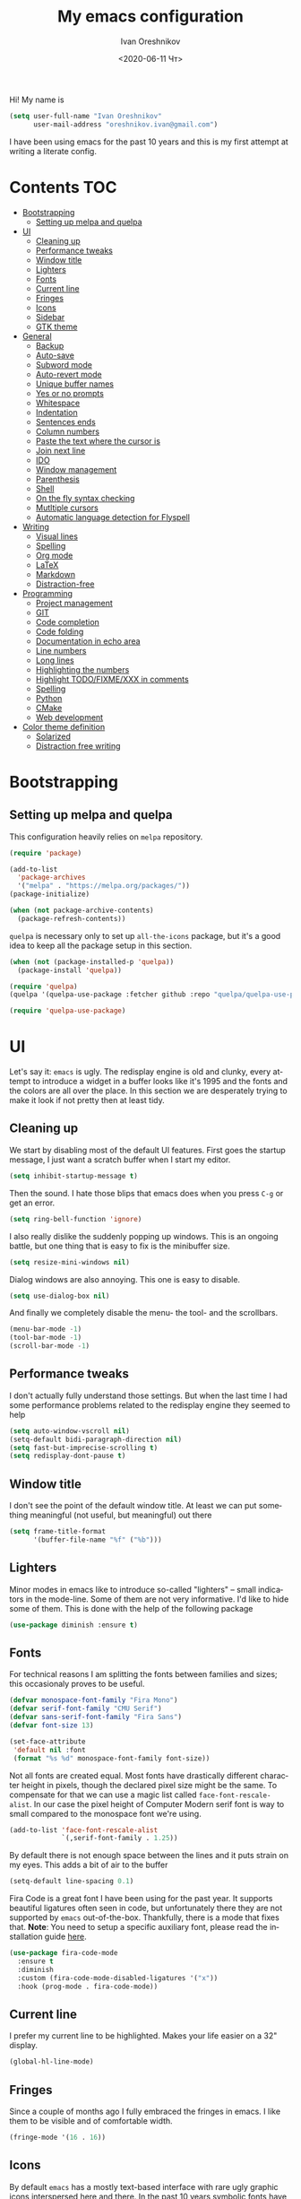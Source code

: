 #+title: My emacs configuration
#+date: <2020-06-11 Чт>
#+author: Ivan Oreshnikov
#+email: oreshnikov.ivan@gmail.com
#+language: en
#+select_tags: export
#+exclude_tags: noexport
#+creator: Emacs 27.0.91 (Org mode 9.3)
#+options: ':nil *:t -:t ::t <:t H:3 \n:nil ^:t arch:headline
#+options: author:t broken-links:nil c:nil creator:nil
#+options: d:(not "LOGBOOK") date:t e:t email:nil f:t inline:t num:nil
#+options: p:nil pri:nil prop:nil stat:t tags:t tasks:t tex:t
#+options: timestamp:t title:t toc:t todo:t |:t

Hi! My name is
#+begin_src emacs-lisp
(setq user-full-name "Ivan Oreshnikov"
      user-mail-address "oreshnikov.ivan@gmail.com")
#+end_src
I have been using emacs for the past 10 years and this is my first attempt at writing a literate config.

* Contents                                                              :TOC:
- [[#bootstrapping][Bootstrapping]]
  - [[#setting-up-melpa-and-quelpa][Setting up melpa and quelpa]]
- [[#ui][UI]]
  - [[#cleaning-up][Cleaning up]]
  - [[#performance-tweaks][Performance tweaks]]
  - [[#window-title][Window title]]
  - [[#lighters][Lighters]]
  - [[#fonts][Fonts]]
  - [[#current-line][Current line]]
  - [[#fringes][Fringes]]
  - [[#icons][Icons]]
  - [[#sidebar][Sidebar]]
  - [[#gtk-theme][GTK theme]]
- [[#general][General]]
  - [[#backup][Backup]]
  - [[#auto-save][Auto-save]]
  - [[#subword-mode][Subword mode]]
  - [[#auto-revert-mode][Auto-revert mode]]
  - [[#unique-buffer-names][Unique buffer names]]
  - [[#yes-or-no-prompts][Yes or no prompts]]
  - [[#whitespace][Whitespace]]
  - [[#indentation][Indentation]]
  - [[#sentences-ends][Sentences ends]]
  - [[#column-numbers][Column numbers]]
  - [[#paste-the-text-where-the-cursor-is][Paste the text where the cursor is]]
  - [[#join-next-line][Join next line]]
  - [[#ido][IDO]]
  - [[#window-management][Window management]]
  - [[#parenthesis][Parenthesis]]
  - [[#shell][Shell]]
  - [[#on-the-fly-syntax-checking][On the fly syntax checking]]
  - [[#mutltiple-cursors][Mutltiple cursors]]
  - [[#automatic-language-detection-for-flyspell][Automatic language detection for Flyspell]]
- [[#writing][Writing]]
  - [[#visual-lines][Visual lines]]
  - [[#spelling][Spelling]]
  - [[#org-mode][Org mode]]
  - [[#latex][LaTeX]]
  - [[#markdown][Markdown]]
  - [[#distraction-free][Distraction-free]]
- [[#programming][Programming]]
  - [[#project-management][Project management]]
  - [[#git][GIT]]
  - [[#code-completion][Code completion]]
  - [[#code-folding][Code folding]]
  - [[#documentation-in-echo-area][Documentation in echo area]]
  - [[#line-numbers][Line numbers]]
  - [[#long-lines][Long lines]]
  - [[#highlighting-the-numbers][Highlighting the numbers]]
  - [[#highlight-todofixmexxx-in-comments][Highlight TODO/FIXME/XXX in comments]]
  - [[#spelling-1][Spelling]]
  - [[#python][Python]]
  - [[#cmake][CMake]]
  - [[#web-development][Web development]]
- [[#color-theme-definition][Color theme definition]]
  - [[#solarized][Solarized]]
  - [[#distraction-free-writing][Distraction free writing]]

* Bootstrapping

** Setting up melpa and quelpa

   This configuration heavily relies on ~melpa~ repository.
   #+begin_src emacs-lisp
   (require 'package)

   (add-to-list
     'package-archives
     '("melpa" . "https://melpa.org/packages/"))
   (package-initialize)

   (when (not package-archive-contents)
     (package-refresh-contents))
   #+end_src
   ~quelpa~ is necessary only to set up ~all-the-icons~ package, but it's a good idea to keep all the package setup in this section.
   #+begin_src emacs-lisp
   (when (not (package-installed-p 'quelpa))
     (package-install 'quelpa))

   (require 'quelpa)
   (quelpa '(quelpa-use-package :fetcher github :repo "quelpa/quelpa-use-package"))

   (require 'quelpa-use-package)
   #+end_src

* UI

  Let's say it: ~emacs~ is ugly. The redisplay engine is old and clunky, every attempt to introduce a widget in a buffer looks like it's 1995 and the fonts and the colors are all over the place. In this section we are desperately trying to make it look if not pretty then at least tidy.

** Cleaning up

   We start by disabling most of the default UI features. First goes the startup message, I just want a scratch buffer when I start my editor.
   #+begin_src emacs-lisp
   (setq inhibit-startup-message t)
   #+end_src

   Then the sound. I hate those blips that emacs does when you press ~C-g~ or get an error.
   #+begin_src emacs-lisp
   (setq ring-bell-function 'ignore)
   #+end_src

   I also really dislike the suddenly popping up windows. This is an ongoing battle, but one thing that is easy to fix is the minibuffer size.
   #+begin_src emacs-lisp
   (setq resize-mini-windows nil)
   #+end_src

   Dialog windows are also annoying. This one is easy to disable.
   #+begin_src emacs-lisp
   (setq use-dialog-box nil)
   #+end_src

   And finally we completely disable the menu- the tool- and the scrollbars.
   #+begin_src emacs-lisp
   (menu-bar-mode -1)
   (tool-bar-mode -1)
   (scroll-bar-mode -1)
   #+end_src

** Performance tweaks

   I don't actually fully understand those settings. But when the last time I had some performance problems related to the redisplay engine they seemed to help
   #+begin_src emacs-lisp
   (setq auto-window-vscroll nil)
   (setq-default bidi-paragraph-direction nil)
   (setq fast-but-imprecise-scrolling t)
   (setq redisplay-dont-pause t)
   #+end_src

** Window title

   I don't see the point of the default window title. At least we can put something meaningful (not useful, but meaningful) out there
   #+begin_src emacs-lisp
   (setq frame-title-format
         '(buffer-file-name "%f" ("%b")))
   #+end_src

** Lighters

   Minor modes in emacs like to introduce so-called "lighters" -- small indicators in  the mode-line. Some of them are not very informative. I'd like to hide some of them. This is done with the help of the following package
   #+begin_src emacs-lisp
   (use-package diminish :ensure t)
   #+end_src

** Fonts

   For technical reasons I am splitting the fonts between families and sizes; this occasionaly proves to be useful.
   #+begin_src emacs-lisp
     (defvar monospace-font-family "Fira Mono")
     (defvar serif-font-family "CMU Serif")
     (defvar sans-serif-font-family "Fira Sans")
     (defvar font-size 13)

     (set-face-attribute
      'default nil :font
      (format "%s %d" monospace-font-family font-size))
   #+end_src

   Not all fonts are created equal. Most fonts have drastically different character height in pixels, though the declared pixel size might be the same. To compensate for that we can use a magic list called ~face-font-rescale-alist~. In our case the pixel height of Computer Modern serif font is way to small compared to the monospace font we're using.
   #+begin_src emacs-lisp
     (add-to-list 'face-font-rescale-alist
                  `(,serif-font-family . 1.25))
   #+end_src

   By default there is not enough space between the lines and it puts strain on my eyes. This adds a bit of air to the buffer
   #+begin_src emacs-lisp
   (setq-default line-spacing 0.1)
   #+end_src

   Fira Code is a great font I have been using for the past year. It supports beautiful ligatures often seen in code, but unfortunately there they are not supported by ~emacs~ out-of-the-box. Thankfully, there is a mode that fixes that. *Note*: You need to setup a specific auxiliary font, please read the installation guide [[https://github.com/jming422/fira-code-mode][here]].
   #+begin_src emacs-lisp
   (use-package fira-code-mode
     :ensure t
     :diminish
     :custom (fira-code-mode-disabled-ligatures '("x"))
     :hook (prog-mode . fira-code-mode))
   #+end_src

** Current line

   I prefer my current line to be highlighted. Makes your life easier on a 32" display.
   #+begin_src emacs-lisp
   (global-hl-line-mode)
   #+end_src

** Fringes

   Since a couple of months ago I fully embraced the fringes in emacs. I like them to be visible and of comfortable width.
   #+begin_src emacs-lisp
   (fringe-mode '(16 . 16))
   #+end_src

** Icons

   By default ~emacs~ has a mostly text-based interface with rare ugly graphic icons interspersed here and there. In the past 10 years symbolic fonts have become a standard in the web-development world and we can use them as minimalistic monochrome icons -- it seems to be in style nowadays. In ~emacs~ this is done with help of package called ~all-the-icons~
   #+begin_src emacs-lisp
     (use-package all-the-icons
       :ensure t
       :quelpa
       (font-lock+ :repo "emacsmirror/font-lock-plus" :fetcher github)
       :config
       (use-package font-lock+ :ensure t)
       (setq all-the-icons-scale-factor 1.0)
       (setq all-the-icons-default-adjust 0.05)
       (setq all-the-icons-color-icons t))

     ;; You need to execute the line below once to install the icons.
     ;; I don't know how to do it automatically.
     ;; (all-the-icons-install-fonts)
   #+end_src

** Sidebar

   I like to see a project structure in a separate buffer to the left of the window. There are two popular options to do that in emacs -- ~treemacs~ and ~neotree~. I prefer the second one.
   #+begin_src emacs-lisp
   (use-package neotree
     :ensure t
     :config
     (setq neo-smart-open t)
     (setq neo-theme (if (display-graphic-p) 'icons 'arrow))
     (setq neo-autorefresh nil)
     (setq neo-window-width 40)
     (add-to-list 'neo-hidden-regexp-list "^__pycache__$")
     :bind
     ("C-c d" . neotree-toggle)
     ("<f8>" . neotree-toggle))
   #+end_src

** GTK theme

   When you load a theme in ~emacs~ it doesn't affect the window header, at least not on Linux. This can be really annoying when you're using a light GTK theme, but want to have a dark ~emacs~ theme -- the window header GLOWS into your face. What we can do to make it tolerable is to automatically pick a GTK theme variant (light or dark) depending on the theme background.
   #+begin_src emacs-lisp
   (defun set-frame-gtk-theme (&optional frame theme)
     (let*
         ((frame (or frame (selected-frame)))
          (theme (or theme (frame-parameter frame 'background-mode)))
          (frame-id (frame-parameter frame 'outer-window-id))
          (theme-id (symbol-name theme)))
       (call-process
        "xprop" nil nil nil
        "-f" "_GTK_THEME_VARIANT" "8u"
        "-set" "_GTK_THEME_VARIANT" theme-id
        "-id" frame-id)))

   (defun set-gtk-theme ()
     (when (display-graphic-p)
       (dolist (frame (frame-list))
         (set-frame-gtk-theme frame nil))))

   (defun advice-gtk-theme (&rest args) (set-gtk-theme))

   (advice-add 'load-theme :after #'advice-gtk-theme)
   (advice-add 'disable-theme :after #'advice-gtk-theme)
   (add-hook
     'after-make-frame-functions
     (lambda (frame) (set-frame-gtk-theme frame nil)))
   #+end_src

* General

** Backup

   I don't think I've ever used an automatically created backup. I hate seeing all those tilda-files though.
   #+begin_src emacs-lisp
   (setq backup-inhibited t)
   #+end_src

** Auto-save

   Again, don't find this feature useful.
   #+begin_src emacs-lisp
   (setq auto-save-default nil)
   #+end_src

** Subword mode

   This one is seriously cool. This mode allows you to treat the separate words in a CamelCase and snake_case notation as words. You can navigate inside a single token from a word to word, jump back and forward, delete the individual words, swap them around, you name it.
   #+begin_src emacs-lisp
   (use-package subword
     :diminish
     :config
     (global-subword-mode))
   #+end_src

** Auto-revert mode

   When a file changes on disk I don't want ~emacs~ to ask me what to do. I just want to automatically update the buffer. I can always do an undo if I don't like the new content.
   #+begin_src emacs-lisp
   (global-auto-revert-mode 1)
   #+end_src

** Unique buffer names

   By default when you open multiple files with the same name ~emacs~ adds a numeric postfix to the buffer name. I prefer a readable-directory-based-prefix-notation and this is how you enable it in
   #+begin_src emacs-lisp
   (require 'uniquify)
   (setq uniquify-buffer-name-style 'forward)
   #+end_src

** Yes or no prompts

   Whenever ~emacs~ wants a simple answer it requires you to type ~yes~ or ~no~ in the prompt. Yes, type and then press Enter. I have no idea why this is still a default, when there is an already builtin option to accept keypresses ~y~ and ~n~ as an answer.
   #+begin_src emacs-lisp
   (defalias 'yes-or-no-p 'y-or-n-p)
   #+end_src

** Whitespace

   Automatically delete all the traling whitespace when saving the file. This is a neat feature that I think everyone should set up in their editor, but unfortunately very few people do :(
   #+begin_src emacs-lisp
   (add-hook 'before-save-hook 'delete-trailing-whitespace)
   #+end_src

   Also, sometimes you simply want to explicitly highlight all the whitespace in the buffer. For that emacs offers a ~whitespace-mode~ that I like to bind to F10.
   #+begin_src emacs-lisp
   (global-set-key (kbd "<f10>") 'whitespace-mode)
   #+end_src

** Indentation

   Always expand tabs to 4 spaces.
   #+begin_src emacs-lisp
   (setq-default indent-tabs-mode nil)
   (setq-default tab-width 4)
   #+end_src

** Sentences ends

   By default emacs uses two spaces after period to mark the end of a sentence. This is very much out of the norm with rest of the text editors out there, and I need to work with other people :)
   #+begin_src emacs-lisp
   (setq-default sentence-end-double-space nil)
   #+end_src

** Column numbers

   By default ~emacs~ does not show the current column number anywhere. Another bad default. It's easy to fix though
   #+begin_src emacs-lisp
   (column-number-mode t)
   #+end_src

** Paste the text where the cursor is

   On linux one can paste from the clipboard by pressing a mouse wheel. I use this all the time, but by default ~emacs~ pastes the text where the mouse is and not where the text cursor is. This fixes it
   #+begin_src emacs-lisp
   (setq mouse-yank-at-point t)
   #+end_src

** Join next line

   A really handy shortcut that automatically joins the next line to the current one removing any whitespace in between.
   #+begin_src emacs-lisp
   (global-set-key (kbd "M-j") (lambda () (interactive) (join-line -1)))
   #+end_src

** IDO

   There are several interactive completion solution in emacs. I am used to ~ido~.
   #+begin_src emacs-lisp
   (use-package flx-ido
     :ensure t
     :config
     (setq ido-auto-merge-work-directories-length -1)
     :init
     (ido-mode)
     (flx-ido-mode 1)
     (ido-everywhere))
   #+end_src

** Window management

   The default keybindings for the window management are unnecessarily verbose. I am used to the following shortcuts
   #+begin_src emacs-lisp
   (global-set-key (kbd "M-1") 'delete-other-windows)
   (global-set-key (kbd "M-2") 'split-window-vertically)
   (global-set-key (kbd "M-3") 'split-window-horizontally)
   (global-set-key (kbd "M-0") 'delete-window)

   (define-key global-map (kbd "M-o") nil)
   (global-set-key (kbd "M-o") 'other-window)
   (global-set-key (kbd "C-M-o") (lambda () (interactive) (other-window -1)))
   #+end_src

   Sometimes I mess up my window configuration -- close a frame I need, for example. Thankfully there is a builtin package that provides undo-redo functionality for windows.
   #+begin_src emacs-lisp
   (winner-mode)
   #+end_src

   I prefer my windows being automatically balanced after split.
   #+begin_src emacs-lisp
   (setq window-combination-resize t)
   #+end_src

   Default ~emacs~ behaviour with popup windows is not very satisfying. To straighten them up we can use ~shackle~
   #+begin_src emacs-lisp
   (use-package shackle
     :ensure t
     :config
     (shackle-mode))
   #+end_src

   Another cool idea is to group the windows by their purpose -- a tag that you assign to a window based on a criterion. In my case I simply group the windows based on the major mode. Here's how I do it
   #+begin_src emacs-lisp
   (use-package window-purpose
     :ensure t
     :config
     (add-to-list 'purpose-user-mode-purposes '(comint-mode . popup))
     (add-to-list 'purpose-user-mode-purposes '(compilation-mode . popup))
     (add-to-list 'purpose-user-mode-purposes '(eshell-mode . popup))
     (add-to-list 'purpose-user-mode-purposes '(flycheck-error-list-mode . popup))
     (add-to-list 'purpose-user-mode-purposes '(gud-mode . popup))
     (add-to-list 'purpose-user-mode-purposes '(prog-mode . edit))
     (add-to-list 'purpose-user-mode-purposes '(TeX-output-mode . popup))

     (purpose-x-magit-single-on)

     (setq purpose-display-at-right-width   80)
     (setq purpose-display-at-bottom-height 25)
     (purpose-x-popwin-setup)
     (purpose-x-popupify-purpose 'Magit #'purpose-display-at-right)
     (purpose-x-popupify-purpose 'popup #'purpose-display-at-bottom)

     (purpose-compile-user-configuration)
     (purpose-mode))
   #+end_src

   The block above sets up popup windows. What would be handy is to have a function that would toggle popup on and off in a generic way. For example, like the one below does
   #+begin_src emacs-lisp
   (use-package dash :ensure t)

   (defun toggle-popup (popup-mode popup-function)
     (interactive)
     (let ((visible-window
            (-first
             (lambda (window)
               (eq popup-mode
                   (with-current-buffer (window-buffer window) major-mode)))
             (window-list))))
       (if visible-window
           (delete-window visible-window)
         (funcall-interactively popup-function))))
   #+end_src

   Default keybindings for jumping between the windows is not very convinient when you have a huge screen with a handful of windows. To jump between them using the arrows one can use ~windmove~ package.
   #+begin_src emacs-lisp
   (use-package windmove
     :ensure t
     :bind
     ("S-<right>" . windmove-right)
     ("S-<left>" . windmove-left)
     ("S-<down>" . windmove-down)
     ("S-<up>" . windmove-up))
   #+end_src

*** TODO Shift+arrows does not work from org-mode

    Org redefines those keybindings. I need somehow to define a global non-overridable key-bindings.

** Parenthesis

   Naturally emacs provides a lot of tools when working with parenthesis. I like to have them enabled globally. First, I need a highlighter for matching parenthesis
   #+begin_src emacs-lisp
   (show-paren-mode)
   #+end_src
   Then I need my parentsesis (and other delimiters) to be automatically paired.
   #+begin_src emacs-lisp
   (electric-pair-mode)
   #+end_src
   A cherry on top is to have a every pair of parenthesis to have a unique color.
   #+begin_src emacs-lisp
   (use-package rainbow-delimiters
     :ensure t
     :hook
     (prog-mode . rainbow-delimiters-mode))
   #+end_src

** Shell

   I prefer ~eshell~ as my shell of choice. Some the setup and extensions are inspired by ~@a13~'s emacs configuration that can be found [[https://github.com/a13/emacs.d][here]].

   By default ~eshell~ is not consistent in it's scrolling behaviour with the rest of the shells out there. This extension makes it more conventional and introduces other cool tricks.
   #+begin_src emacs-lisp
   (use-package em-smart
     :defer t
     :config
     (eshell-smart-initialize))
   #+end_src

   As in any other shell out there I want it to remember the history (preferrably without duplication). Again, this is disabled by default :(
   #+begin_src emacs-lisp
   (setq eshell-save-history-on-exit t)
   (setq eshell-hist-ignoredups t)
   #+end_src

   I also don't like the banner. I just want an empy shell buffer by default.
   #+begin_src emacs-lisp
   (setq eshell-banner-message "")
   #+end_src

   I want a simple prompt that shows a path and a sigil and nothing more.
   #+begin_src emacs-lisp
     (setq eshell-prompt-regexp "^[^Λλ\n]* [Λλ] ")
     (setq eshell-prompt-function
           (lambda nil
             (concat (if venv-current-name (concat "(" venv-current-name ") ") "")
                     (abbreviate-file-name (eshell/pwd))
                     (if (= (user-uid) 0) " Λ " " λ "))))
   #+end_src

   I'd like to have a quick way to open eshell buffer. Here's a function that can help me.
   #+begin_src emacs-lisp
   (require 'esh-mode)
   (require 'eshell)

   (defun eshell-popup ()
     "Open a popup buffer with eshell inside"
     (interactive)
     (let ((eshell-buffer
            (or (get-buffer eshell-buffer-name)
                (get-buffer-create eshell-buffer-name))))
       (purpose-display-at-bottom eshell-buffer nil)
       (switch-to-buffer eshell-buffer)
       (unless eshell-mode
         (eshell-mode))))

   (bind-key
     (kbd "C-c t")
     (lambda () (interactive) (toggle-popup 'eshell-mode 'eshell-popup)))
   #+end_src

   I want C-l to behave the same way in eshell as it does in every other shell -- to clear the screen.
   #+begin_src emacs-lisp
   (add-hook 'eshell-mode-hook
     (lambda ()
       (define-key eshell-mode-map (kbd "C-l")
         (lambda ()
           (interactive)
           (let ((inhibit-read-only t))
             (erase-buffer)
             (eshell-send-input nil nil t))))))
   #+end_src

** On the fly syntax checking

   On the fly syntax checking is performed by ~flycheck~. I do only minimal customization in here and most of it is concerning the fringe indicator.

   #+begin_src emacs-lisp
   (use-package flycheck
     :ensure t
     :config
     (setq flycheck-check-syntax-automatically '(save mode-enabled))
     (setq flycheck-indication-mode 'left-fringe)
     (setq flycheck-highlighting-mode 'columns)

     (when (fboundp 'define-fringe-bitmap)
       (define-fringe-bitmap 'flycheck-fringe-bitmap-ball
         (vector #b000000000
                 #b000000000
                 #b000000000
                 #b000000000
                 #b000000000
                 #b000000000
                 #b000000000
                 #b000111000
                 #b001111100
                 #b001111100
                 #b001111100
                 #b000111000
                 #b000000000
                 #b000000000
                 #b000000000
                 #b000000000
                 #b000000000
                 #b000000000)))

     (setf (get 'info 'flycheck-fringe-bitmaps) '(flycheck-fringe-bitmap-ball . flycheck-fringe-bitmap-ball))
     (setf (get 'warning 'flycheck-fringe-bitmaps) '(flycheck-fringe-bitmap-ball . flycheck-fringe-bitmap-ball))
     (setf (get 'error 'flycheck-fringe-bitmaps) '(flycheck-fringe-bitmap-ball . flycheck-fringe-bitmap-ball))

     (global-flycheck-mode)
     :bind ("C-c l" . (lambda () (interactive) (toggle-popup 'flycheck-error-list-mode 'flycheck-list-errors))))
   #+end_src

** Mutltiple cursors

   A seriously cool way to edit in multitple places at the same time. Highly responsive, though not always smooth.
   #+begin_src emacs-lisp
   (use-package multiple-cursors
     :ensure t
     :bind
     (("C-S-<return>" . mc/edit-lines)
      ("C-S-j" . mc/mark-next-like-this)
      ("C-S-k" . mc/mark-previous-like-this)))
   #+end_src

** Automatic language detection for Flyspell

   I regularly write in English and Russian. German might follow sooner or later. I want to have automatic language detection for ~flyspell~. And there is such a package
   #+begin_src emacs-lisp
   (use-package guess-language
     :ensure t
     :config
     (setq guess-language-languages '(en ru))
     (setq guess-language-min-paragraph-length 10)
     :hook
     (text-mode . guess-language-mode))
   #+end_src

* Writing

** Visual lines
   One common thing for all the markup modes and all the text modes is I want so see visual lines in there.
   #+begin_src emacs-lisp
   (add-hook 'text-mode-hook 'visual-line-mode)
   #+end_src

** Spelling
   Also, I need to trigger spell checking.
   #+begin_src emacs-lisp
   (add-hook 'text-mode-hook 'flyspell-mode)
   #+end_src

** Org mode

   I don't use org-mode that much anymore. But when I did I wrote the following configuration. I don't want to clean it up, and I'll just leave it here for now.
   #+begin_src emacs-lisp
   (use-package org
     :bind
     ("C-c a" . org-agenda)

     :config
     (setq org-return-follows-link        t)
     (setq org-hide-leading-stars         t)
     (setq org-fontify-whole-heading-line t)
     (setq org-odd-levels-only            t)
     (setq org-special-ctrl-a/e           t)
     (setq org-src-fontify-natively       t)
     (setq org-log-states-order-reversed  t)
     (setq org-log-into-drawer            t)

     (setq org-directory "~/Dropbox/Notes/")
     (setq org-agenda-files     (concat org-directory ".Agenda"))
     (setq org-archive-location (concat org-directory ".Archive/%s::"))
     (setq org-agenda-ndays 1)

     (setq org-todo-keywords
           '((sequence "TODO(t)"
                       "LIVE(l@/@)"
                       "HOLD(h@/@)"
                       "|"
                       "DONE(d@/@)"
                       "FAIL(f@/@)"
                       "ABRT(a@/@)")))

     (setq org-todo-keyword-faces
           '(("TODO" . org-todo)
             ("LIVE" . org-ongoing)
             ("HOLD" . org-holding)
             ("DONE" . org-done)
             ("FAIL" . org-failed)
             ("ABRT" . org-cancelled)))

     (setq org-priority-faces '((?A . org-priority-a)
                                (?B . org-priority-b)
                                (?C . org-priority-c)))

     (setq org-tag-alist '())

     ;; Export
     (setq org-export-backends '(ascii
                                 beamer
                                 html
                                 latex
                                 md
                                 odt))

     (setq org-format-latex-options
           '(:foreground default
             :background default
             :scale 1.50
             :html-foreground "Black"
                         :html-background "Transparent" :html-scale 1.0
                         :matchers ("begin" "$1" "$" "$$" "\\(" "\\[")))

     (setq org-export-latex-todo-keyword-markup
           '(("TODO" . "\\todo")
             ("HOLD" . "\\hold")
             ("DONE" . "\\done")
             ("ABRT" . "\\abrt")))

     (setq org-export-date-timestamp-format "%d %B %Y")
     (setq org-export-html-preamble  nil)
     (setq org-export-html-preamble-format
           `(("en" ,(concat "<span class=\"author\">%a</span>"
                            "<span class=\"email\">%e</span>"
                            "<span class=\"date\"%d</span>"))))
     (setq org-export-html-postamble t)
     (setq org-export-html-postamble-format
           `(("en" ,(concat "<span class=\"author\">%a</span><br/>"
                            "<span class=\"email\">%e</span><br/>"
                            "<span class=\"date\">%d</span>"))))

     ;; Capture
     (setq org-capture-templates
           `(("t" "General task"
              entry
              (file (concat org-directory "Unsorted.org"))
              "* TODO %? :task:\n"
              :empty-lines 1)
             ("m" "meeting"
              entry
              (file (concat org-directory "Unsorted.org"))
              "* TODO %? :appointment:\n"
              :empty-lines 1)))

     ;; Refile
     (setq org-refile-targets
           `((nil :maxlevel . 3)
             (org-agenda-files :maxlevel . 3)))
     (setq org-refile-use-outline-path t)
     (setq org-outline-path-complete-in-steps t))
   #+end_src

   Here are the faces mentioned above
   #+begin_src emacs-lisp
   (defface org-holding
     '((t (:foreground "orange" :background nil :bold nil)))
     "Face to highlight org-mode TODO keywords for delayed tasks."
     :group 'org-faces)

   (defface org-ongoing
     '((t (:foreground "orange" :background nil :bold nil)))
     "Face to highlight org-mode MOVE keywords for delegated tasks."
     :group 'org-faces)

   (defface org-cancelled
     '((t (:foreground "red" :background nil :bold nil)))
     "Face to highlight org-mode TODO keywords for cancelled tasks."
     :group 'org-faces)

   (defface org-failed
     '((t (:foreground "red" :background nil :bold nil)))
     "Face to highlight org-mode TODO keywords for cancelled tasks."
     :group 'org-faces)

   (defface org-priority-a
     '((t (:foreground "red" :background nil :bold nil)))
     "Face to highlight org-mode priority #A"
     :group 'org-faces)

   (defface org-priority-b
     '((t (:foreground "yellow" :background nil :bold nil)))
     "Face to highlight org-mode priority #B"
     :group 'org-faces)

   (defface org-priority-c
     '((t (:foreground "green" :background nil :bold nil)))
     "Face to highlight org-mode priority #C"
     :group 'org-faces)
   #+end_src

   Sometimes (well, for this file only) I want to generate a separate TOC on top of the file. There is no such functionality out-of-the-box, but there is a package to do that.
   #+begin_src emacs-lisp
   (use-package toc-org
     :ensure t
     :hook
     (org-mode . toc-org-mode))
   #+end_src

** LaTeX

   I still occasionally write LaTeX. There is an excellent emacs package for that called ~auctex~.
   #+begin_src emacs-lisp
   (use-package auctex
     :ensure t
     :defer t
     :hook
     (TeX-mode . TeX-PDF-mode)
     (TeX-mode . company-mode)
     :init
     (setq reftex-plug-into-AUCTeX t)
     (setq TeX-parse-self t)
     (setq-default TeX-master nil)

     (setq TeX-open-quote  "<<")
     (setq TeX-close-quote ">>")
     (setq TeX-electric-sub-and-superscript t)
     (setq font-latex-fontify-script nil)
     (setq TeX-show-compilation nil)

     (setq preview-scale-function 1.5)
     (setq preview-gs-options
   	'("-q" "-dNOSAFER" "-dNOPAUSE" "-DNOPLATFONTS"
   	  "-dPrinted" "-dTextAlphaBits=4" "-dGraphicsAlphaBits=4"))

     (setq reftex-label-alist '(AMSTeX)))
   #+end_src

   ~auctex~ ships without company bindings and those have to be set up separately. On top of regular syntax completion there are also packages for completion of mathematical symbols and references.
   #+begin_src emacs-lisp
   (use-package company-auctex
     :ensure t
     :init
     (company-auctex-init))

   (use-package company-math
     :ensure t
     :init
     (add-to-list 'company-backends 'company-math))

   (use-package company-reftex
     :ensure t
     :init
     (add-to-list 'company-backends 'company-reftex-citations)
     (add-to-list 'company-backends 'company-reftex-labels))
   #+end_src

** Markdown

   Markdown is surprisingly easy to set up. We need to set up a single package and mark all the ~*.md~ files as the markdown files.
   #+begin_src emacs-lisp
   (use-package markdown-mode
     :ensure t
     :mode "\\.md")
   #+end_src

   This mode doesn't generate the TOC out of the box, but there is an extension to do that
   #+begin_src emacs-lisp
   (use-package markdown-toc :ensure t)
   #+end_src

** Distraction-free

   Sometimes I want to write in a distraction-free environment -- without a mode-line and extra decorations. There is an excellent package for that called ~writeroom-mode~.
   #+begin_src emacs-lisp
   (use-package writeroom-mode
     :ensure t
     :config
     (setq writeroom-bottom-divider-width 0))
   (use-package org-bullets :ensure t)
   #+end_src

   But that's not enough sometimes. Sometimes I want to go fancier, with variable-pitched font and large headers. For that we can define a minor mode that add this fanciness on top.
   #+begin_src emacs-lisp
   (defun writing-enable ()
     (if (not writeroom-mode) (writeroom-mode +1))

     (setq-local org-bullets-bullet-list '(" "))
     (setq-local line-spacing 0.1)

     (variable-pitch-mode +1)
     (org-bullets-mode +1)
     (visual-line-mode +1)
     (load-theme 'writing t))

   (defun writing-disable ()
     (variable-pitch-mode -1)
     (org-bullets-mode -1)
     (visual-line-mode -1)
     (disable-theme 'writing)

     (kill-local-variable 'org-bullets-bullet-list)
     (kill-local-variable 'line-spacing)

     (if writeroom-mode (writeroom-mode -1)))

   (define-minor-mode writing-mode
     "Distraction free writing mode"
     :lighter nil
     :global nil
     :init-value nil
     (if writing-mode
         (writing-enable)
       (writing-disable)))
   #+end_src

   For those two modes we reserve the following keybindings
   #+begin_src emacs-lisp
   (global-set-key (kbd "<f12>") 'writeroom-mode)
   (global-set-key (kbd "S-<f12>") 'writing-mode)
   #+end_src

* Programming

** Project management

   I am not really that used to idea of a project, but it seems that the life is pushing me towards that direction :) There are several solutions to project management in ~emacs~. There is a builtin ~project.el~ and there is a more popular projectile, and I'm using that one.
   #+begin_src emacs-lisp
     (use-package projectile
       :ensure t
       :config
       (projectile-mode +1)
       (setq projectile-sort-order 'recently-active)
       (setq projectile-indexing-method 'hybrid)
       :bind
       ("C-c p" . projectile-command-map)
       :hook
       (projectile-after-switch-project
        . (lambda ()
            (neotree-projectile-action)
            (other-window -1))))
   #+end_src

** GIT

   I am a software developer and I use ~git~ a lot. Thankfully, emacs has an incredibly powerful frontend for ~git~ called ~magit~. Since the defaults make sense the whole package setup is very short
   #+begin_src emacs-lisp
   (use-package magit
     :ensure t
     :bind ("C-c g" . (lambda () (interactive) (toggle-popup 'magit-status-mode 'magit-status))))
   #+end_src

** Code completion

   A trivial thing in every other editor out there and something that you have to set up in ~emacs~. Thankfully we're now down to a single popular option -- ~company~.
   #+begin_src emacs-lisp
   (use-package company
     :ensure t
     :init
     (use-package yasnippet :ensure t)
     (setq
       company-minimum-prefix-length 1
       company-idle-delay 0.1
       company-tooltip-limit 10
       company-tooltip-align-annotations t
       company-require-match 'never
       company-global-modes '(not eshell-mode))
     :hook
     (prog-mode . company-mode)
     (company-mode . yas-minor-mode)
     :bind
     ("M-/" . company-complete))
   #+end_src

   This alone is not enough to have a reasonable completion though. We need to separately install a completion backend. A really popular option nowadays is to use a separate language server and communicate with it through a language server protocol. This pipeline is provided in emacs by ~lsp~ package.
   #+begin_src emacs-lisp
   (use-package lsp-mode
     :ensure t
     :config
     (bind-key "M-." 'lsp-find-definition lsp-mode-map)
     :init
     (use-package company-lsp :ensure t)
     (setq read-process-output-max (* 1024 1024))
     (setq lsp-prefer-capf t)
     (setq lsp-idle-delay 0.5))
   #+end_src

** Code folding

   I don't use code folding that often, but it's occasionally useful. There is a zoo of various folding modes, but the default hide-show mode seems to be good enough for me.
   #+begin_src emacs-lisp
   (use-package hs-minor-mode
     :diminish
     :hook
     (prog-mode . hs-minor-mode)
     :bind
     ("C-;" . hs-toggle-hiding))
   #+end_src

** Documentation in echo area

   There is an option to show the documentation in the echo area. Again, not enabled by default.
   #+begin_src emacs-lisp
   (add-hook 'prog-mode-hook 'eldoc-mode)
   #+end_src

** Line numbers

   ~emacs~ finally has fast native line numbers.
   #+begin_src emacs-lisp
   (add-hook 'prog-mode-hook 'display-line-numbers-mode)
   (setq display-line-numbers-grow-only t)
   (setq-default display-line-numbers-width 3)
   (global-set-key (kbd "<f9>") 'display-line-numbers-mode)
   #+end_src

** Long lines

   In prog-mode I want to have my line truncated. Line wrap just messes everything up.
   #+begin_src emacs-lisp
   (add-hook 'prog-mode-hook 'toggle-truncate-lines)
   #+end_src

** Highlighting the numbers

   By default a lot of emacs modes don't recognize number literals as worthy enough to have a special highlighting rule. This can be fixed with the help of the following package
   #+begin_src emacs-lisp
   (use-package highlight-numbers
     :ensure t
     :hook (prog-mode . highlight-numbers-mode))
   #+end_src

** Highlight TODO/FIXME/XXX in comments

   Occasionally I leave those TODO/FIXME/XXX comments in the code and I want them to be highlighted.
   #+begin_src emacs-lisp
   (use-package hl-todo
     :ensure t
     :hook (prog-mode . hl-todo-mode)
     :config
     (setq hl-todo-keyword-faces
       '(("XXX" error bold)
         ("TODO" org-todo)
         ("NOTE" bold))))
   #+end_src

** Spelling

   We want to have spellcheck in programming modes as well.
   #+begin_src emacs-lisp
   (add-hook
     'prog-mode-hook
     (lambda ()
       (ispell-change-dictionary "english")
       (flyspell-prog-mode)))
   #+end_src

** Python

   Most of the time I write ~python~ code. ~emacs~ has a decent python support for python syntax highlighting out-of-the-box, but little else. One of the most crucial things that is missing is the completion support. At this point we have already set up LSP mode, so what we need to do is to set up the specific LSP server. I prefer the one by Microsoft.
   #+begin_src emacs-lisp
   (use-package lsp-python-ms
     :ensure t
     :init
     (setq lsp-python-ms-executable
           "~/.mslsp/Microsoft.Python.LanguageServer")
     :hook
     (python-mode . (lambda ()
                      (require 'lsp-python-ms)
                      (lsp-deferred)
                      (flycheck-add-next-checker 'lsp 'python-flake8)
                      (flycheck-remove-next-checker 'python-flake8 'python-pylint)
                      (flycheck-remove-next-checker 'python-flake8 'python-mypy))))
   #+end_src

   It's also nice to be able to activate python virtualenvironments from inside ~emacs~. There is a wrapper for the wrapper :)
   #+begin_src emacs-lisp
   (use-package virtualenvwrapper
     :ensure t
     :config
     (setq venv-local "~/.virtualenvs/")
     (fset 'workon 'venv-workon)
     (fset 'deactivate 'venv-deactivate)
     (venv-initialize-eshell)
     (venv-initialize-interactive-shells))
   #+end_src
   I also want to have this environment automatically activated when I switch a project. This is achieved by a function below.
   #+begin_src emacs-lisp
     (defun inside-python-project-p ()
       (when (projectile-project-root)
         (let ((project-files (directory-files (projectile-project-root))))
           (or (member "setup.py" project-files)
               (member "requirements.txt" project-files)))))

     (defun project-env-exists-p ()
       (when (projectile-project-name)
         (member
          (projectile-project-name)
          (split-string (venv-list-virtualenvs)))))

     (defun workon-autodetected-venv ()
       (interactive)
       (when (and (inside-python-project-p)
                  (project-env-exists-p))
         (venv-workon (projectile-project-name))))

     (add-hook
      'projectile-after-switch-project-hook
      '(lambda ()
         (venv-deactivate)
         (workon-autodetected-venv)))
   #+end_src

   The default python mode does not support highlighting inside docstrings. And I am paid to write those as well :)
   #+begin_src emacs-lisp
     (use-package python-docstring
       :ensure t
       :init
       (add-hook 'python-mode-hook 'python-docstring-mode)
       :config
       ;; WHY THE FUCK IS THIS A SEPARATE VARIABLE? HOW THE FUCK YOU DON'T
       ;; SET IT TO `sentece-end-double-space` BY DEFAULT? WHAT THE FUCK.
       (setq python-docstring-sentence-end-double-space nil))
   #+end_src

   I also don't like that the default mode uses the same font for function names and the decorators. I prefer to use a custom face for them. Also, for the import statements as well.
   #+begin_src emacs-lisp
   (defface python-decorator-face
     '((t (:foreground "magenta")))
     "Face to highlight python decorators."
     :group 'python)

   (font-lock-add-keywords
    'python-mode
    `((,(rx symbol-start (or "from" "import") symbol-end)
       0 'font-lock-preprocessor-face)
      (,(rx line-start (* (any " \t")) (group "@" (1+ (or word ?_)) (0+ "." (1+ (or word ?_)))))
       0 'python-decorator-face)))
   #+end_src

   Finally, I need support for Cython files as well.
   #+begin_src emacs-lisp
   (use-package cython-mode
     :ensure t
     :mode "\\.pyx\\'")
   #+end_src

*** TODO Active virtualenv in the modeline

    I need to display activated virtualenv in the modeline.

** CMake

   Sometimes I need to edit CMake files. Happens to the best of us :)
   #+begin_src emacs-lisp
   (use-package cmake-mode
     :ensure t)
   #+end_src

** Web development

   #+begin_src emacs-lisp
   (use-package web-mode
     :ensure t
     :config
     (setq web-mode-markup-indent-offset 4)
     (setq web-mode-code-indent-offset 4)
     (setq web-mode-enable-auto-pairing nil)
     :mode "\\.html")
   #+end_src

   #+begin_src emacs-lisp
   (use-package company-web
     :config
     (add-to-list 'company-backends 'company-web-html)
     :hook
     (web-mode . company-mode))
   #+end_src

* Color theme definition

** Solarized

   I use a custom version of solarized theme. Very few themes override all the hundreds of faces defined by ~emacs~. And those that do I simply don't like :) Having a copy of my own seems to be an easier solution.

*** Preliminary setup

    The original solarized palette is defined in CIE L*a*b color space. I want to continue using it (just in case). Below I define a small function that renders a L*a*b representation as an RGB hex string.
    #+begin_src emacs-lisp
    (require 'color)

    (defun color-lab-to-hex (L a b)
      "Convert CIE L*a*b to a hexadecimal #RGB notation."
      (apply 'color-rgb-to-hex
             (append
               (mapcar
                 (lambda (x) (min 1.0 (max 0.0 x)))
		 (color-lab-to-srgb L a b))
		 '(2))))
    #+end_src

    Sometimes I need to blend two colors together -- mostly to make the small UI details to stand out less. The function below provide this color-blending functionality.
    #+begin_src emacs-lisp
    (defun color-hex-to-rgb (hex)
      "Convert a hexadecimal #RBG string into a component list."
      (let ((r (/ (float (string-to-number (substring hex 1 3) 16)) 255))
            (g (/ (float (string-to-number (substring hex 3 5) 16)) 255))
            (b (/ (float (string-to-number (substring hex 5 7) 16)) 255)))
        (list r g b)))

    (defun color-blend (hex1 hex2 alpha)
      "Blend two hexadecimal #RGB colors in a specific proportion."
      (let* ((rgb1 (color-hex-to-rgb hex1))
             (rgb2 (color-hex-to-rgb hex2))
             (r1 (car rgb1))
             (r2 (car rgb2))
             (g1 (cadr rgb1))
             (g2 (cadr rgb2))
             (b1 (caddr rgb1))
             (b2 (caddr rgb2)))
        (format "#%02x%02x%02x"
                (floor (* 255 (+ (* alpha r1) (* (- 1 alpha) r2))))
                (floor (* 255 (+ (* alpha g1) (* (- 1 alpha) g2))))
                (floor (* 255 (+ (* alpha b1) (* (- 1 alpha) b2)))))))
    #+end_src

*** Generic theme definition

    Solarized has two variants that are defined in an identical fashion save for the color swap. This is the definition itself
    #+begin_src emacs-lisp :tangle tangle/solarized-definitions.el
      (defun make-solarized-theme (variant theme-name)
        (let ((base03 (color-lab-to-hex 15 -12 -12))
              (base02 (color-lab-to-hex 20 -12 -12))
              (base01 (color-lab-to-hex 45 -07 -07))
              (base00 (color-lab-to-hex 50 -07 -07))
              (base0  (color-lab-to-hex 60 -06 -03))
              (base1  (color-lab-to-hex 65 -05 -02))
              (base2  (color-lab-to-hex 92 +00 +10))
              (base3  (color-lab-to-hex 97 +00 +10))

              (yellow  (color-lab-to-hex 65 +10 +65))
              (orange  (color-lab-to-hex 50 +50 +55))
              (red     (color-lab-to-hex 50 +65 +45))
              (magenta (color-lab-to-hex 50 +65 -05))
              (violet  (color-lab-to-hex 55 +15 -45))
              (blue    (color-lab-to-hex 55 -10 -45))
              (cyan    (color-lab-to-hex 60 -35 -05))
              (green   (color-lab-to-hex 60 -20 +65)))

          (if (eq variant 'light)
              (progn (cl-rotatef base00 base0)
                     (cl-rotatef base01 base1)
                     (cl-rotatef base02 base2)
                     (cl-rotatef base03 base3)))

          (custom-theme-set-faces
           theme-name

           `(default ((t (:foreground ,base0 :background ,base03))))
           `(cursor ((t (:foreground ,base03 :background ,base0 :inverse-video t))))
           `(shadow ((t (:foreground ,base01))))
           `(region ((t (:foreground ,base01 :background ,base03 :inverse-video t))))

           `(fringe ((t (:foreground ,base01 :background ,base02))))
           `(hl-line ((t (:background ,base02))))
           `(highlight ((t (:inherit hl-line))))
           `(line-number ((t (:foreground ,base01 :background ,base02 :height 0.9))))
           `(minibuffer-prompt ((t (:foreground ,base2 :inherit bold))))
           ;; `(minibuffer-prompt ((t (:inherit bold))))
           ;; `(header-line ((t (:foreground ,base0 :background ,base02 :inverse-video t))))
           `(header-line ((t (:foreground ,base0 :background ,base02))))
           `(mode-line ((t (:foreground ,base1 :background ,base02 :inverse-video t))))
           `(mode-line-inactive ((t (:foreground ,base00 :background ,base02 :inverse-video t))))
           `(vertical-border ((t (:foreground ,(color-blend base0 base02 0.5)))))

           `(completions-common-part ((t (:inherit bold))))
           `(completions-first-difference ((t (:inherit default))))

           `(company-preview ((t (:background ,green))))
           `(company-preview-common ((t (:background ,base02))))
           `(company-preview-template-field ((t (:foreground ,base03 :background ,yellow))))
           `(company-scrollbar-bg ((t (:foreground ,base2 :background ,base0 :inverse-video     t))))
           `(company-scrollbar-fg ((t (:foreground ,base0 :background ,base03 :inverse-video     t))))
           `(company-template ((t (:background ,base0))))
           `(company-tooltip ((t (:foreground ,base0 :background ,base02 :inverse-video t))))
           `(company-tooltip-annotation ((t (:foreground nil))))
           `(company-tooltip-common ((t (:italic t))))
           `(company-tooltip-mouse ((t (:foreground ,base1 :background nil))))
           `(company-tooltip-selection ((t (:foreground ,base01 :background ,base2     :inverse-video t))))

           `(bold ((t (:bold t))))
           `(italic ((t (:italic t))))
           `(link ((t (:foreground ,violet :underline t))))
           `(link-visited ((t (:foreground ,magenta :underline t))))
           `(underline ((t (:underline t))))

           `(success ((t (:foreground ,green))))
           `(warning ((t (:foreground ,orange))))
           `(error ((t (:foreground ,red :inverse-video t))))
           `(isearch ((t (:foreground ,orange :background ,base03))))
           `(isearch-fail ((t (:inherit error))))
           `(lazy-highlight ((t (:inherit match))))
           `(match ((t (:foreground ,yellow :inverse-video t))))

           `(font-lock-builtin-face ((t (:foreground ,green))))
           `(font-lock-comment-face ((t (:foreground ,base01 :italic t))))
           `(font-lock-constant-face ((t (:foreground ,violet))))
           `(font-lock-doc-face ((t (:inherit font-lock-string-face))))
           `(font-lock-function-name-face ((t (:foreground ,blue))))
           `(font-lock-keyword-face ((t (:foreground ,green))))
           `(font-lock-negation-char-face ((t (:foreground ,red))))
           `(font-lock-preprocessor-face ((t (:foreground ,orange))))
           `(font-lock-regexp-grouping-backslash ((t (:foreground ,yellow))))
           `(font-lock-regexp-grouping-construct ((t (:foreground ,orange))))
           `(font-lock-string-face ((t (:foreground ,cyan))))
           `(font-lock-type-face ((t (:foreground ,yellow))))
           `(font-lock-variable-name-face ((t (:foreground ,blue))))
           `(font-lock-warning-face ((t (:foreground ,red))))

           `(font-latex-bold-face ((t (:inherit bold))))
           `(font-latex-italic-face ((t (:inherit italic))))
           `(font-latex-math-face ((t (:foreground ,cyan))))
           `(font-latex-script-char-face ((t (:inherit font-lock-negation-char-face))))
           `(font-latex-sectioning-0-face ((t (:inherit bold :height 1.0))))
           `(font-latex-sectioning-1-face ((t (:inherit bold :height 1.0))))
           `(font-latex-sectioning-2-face ((t (:inherit bold :height 1.0))))
           `(font-latex-sectioning-3-face ((t (:inherit bold :height 1.0))))
           `(font-latex-sectioning-4-face ((t (:inherit bold :height 1.0))))
           `(font-latex-sectioning-5-face ((t (:inherit bold :height 1.0))))
           `(font-latex-sedate-face ((t (:inherit font-lock-preprocessor-face))))
           `(font-latex-string-face ((t (:inherit font-lock-string-face))))
           `(font-latex-warning-face ((t (:inherit font-lock-warning-face))))

           `(show-paren-match ((t (:foreground ,cyan :background ,base02 :bold t))))
           `(show-paren-mismatch ((t (:foreground ,red :background ,base01 :bold t))))

           `(ido-first-match ((t (:foreground ,green))))
           `(ido-only-match ((t (:foreground ,green))))
           `(ido-subdir ((t (:foreground ,blue))))

           `(eshell-ls-archive ((t (:foreground ,violet))))
           `(eshell-ls-backup ((t (:foreground ,yellow))))
           `(eshell-ls-clutter ((t (:foreground ,orange))))
           `(eshell-ls-directory ((t (:foreground ,base1 :bold t))))
           `(eshell-ls-executable ((t (:foreground ,green))))
           `(eshell-ls-missing ((t (:foreground ,red))))
           `(eshell-ls-product ((t (:inherit default))))
           `(eshell-ls-readonly ((t (:foreground ,base1))))
           `(eshell-ls-special ((t (:foreground ,violet))))
           `(eshell-ls-symlink ((t (:foreground ,magenta :underline t))))
           `(eshell-ls-unreadable ((t (:foreground ,base00))))
           `(eshell-prompt ((t (:inherit minibuffer-prompt))))

           `(neo-banner-face ((t (:inherit default))))
           `(neo-header-face ((t (:inherit link))))
           `(neo-root-dir-face ((t (:inherit font-lock-comment-face))))
           `(neo-file-link-face ((t (:inherit default))))
           `(neo-dir-link-face ((t (:foreground ,base1 :bold t))))

           `(flyspell-incorrect ((t (:underline (:color "red" :style line)))))
           `(flyspell-duplicate ((t (:underline (:color "orange" :style line)))))

           `(flycheck-info ((t (:underline (:color ,base01 :style wave)))))
           `(flycheck-warning ((t (:underline (:color "orange" :style wave)))))
           `(flycheck-error ((t (:underline (:color "red" :style wave)))))
           `(flycheck-fringe-info ((t (:inherit font-lock-comment-face))))
           `(flycheck-fringe-warning ((t (:foreground "orange"))))
           `(flycheck-fringe-error ((t (:inherit flycheck-error-list-error))))
           `(flycheck-error-list-checker-name ((t (:foreground ,base01))))
           `(flycheck-error-list-filename ((t (:foreground ,base01))))
           `(flycheck-error-list-highlight ((t (:background ,base02))))
           `(flycheck-error-list-info ((t (:foreground ,base0))))
           `(flycheck-error-list-warning ((t (:foreground ,yellow))))
           `(flycheck-error-list-error ((t (:foreground ,red))))
           `(flycheck-error-list-id ((t  (:foreground ,base1))))

           `(magit-section-heading ((t (:inherit bold))))
           `(magit-section-highlight ((t (:foreground nil :background nil :inherit nil))))
           `(magit-branch-current ((t (:foreground ,magenta))))
           `(magit-branch-local ((t (:foreground ,base1 :bold t))))
           `(magit-branch-remote ((t (:foreground ,base1 :bold t))))
           `(magit-branch-default ((t (:inherit default))))
           `(magit-tag ((t (:foreground ,orange))))
           `(magit-key-mode-header-face ((t (:inherit default))))
           `(magit-key-mode-button-face ((t (:inherit link))))

           `(git-commit-summary ((t (:inherit bold))))
           `(git-commit-branch ((t (:inherit magit-branch-current))))
           `(git-commit-comment-heading ((t (:inherit default))))
           `(git-commit-comment-action ((t (:inherit magenta))))
           `(git-commit-comment-file ((t (:inherit default))))

           `(diff-added ((t (:foreground ,green :background ,(color-blend green base03 0.10) :bold nil))))
           `(diff-removed ((t (:foreground ,red :background ,(color-blend red base03 0.10) :bold nil))))

           `(magit-hash ((t (:foreground ,base01))))
           `(magit-log-author ((t (:foreground ,base01))))
           `(magit-log-date ((t (:foreground ,violet))))
           `(magit-diff-added ((t (:inherit diff-added))))
           `(magit-diff-added-highlight ((t (:inherit magit-diff-added))))
           `(magit-diff-removed ((t (:inherit diff-removed))))
           `(magit-diff-removed-highlight ((t (:inherit magit-diff-removed))))
           `(magit-diffstat-added ((t (:inherit diff-added))))
           `(magit-diffstat-removed ((t (:inherit diff-removed))))
           `(magit-diff-hunk-heading ((t (:background ,base02 :bold t))))
           `(magit-diff-hunk-heading-highlight ((t (:inherit magit-diff-hunk-heading))))
           `(magit-diff-context-highlight ((t (:inherit default))))
           `(magit-diff-file-heading ((t (:foreground ,base0 :background ,base02))))
           `(magit-diff-file-heading-highlight ((t (:inherit magit-diff-file-heading))))
           `(magit-diff-file-heading-selection ((t (:inherit magit-diff-file-heading))))

           `(org-agenda-done ((t (:inherit bold))))
           `(org-agenda-structure ((t (:inherit header-line))))
           `(org-block ((t (:inherit nil))))
           `(org-block-begin-line ((t (:inherit font-lock-comment-face))))
           `(org-block-end-line ((t (:inherit font-lock-comment-face))))
           `(org-cancelled ((t (:inherit default :strike-through t))))
           `(org-clock-overlay ((t (:foreground ,cyan :background ,base03 :inverse-video t))))
           `(org-code ((t (:foreground ,base01))))
           `(org-date ((t (:inherit link))))
           `(org-date-selected ((t (:foreground ,red :inverse-video t))))
           `(org-document-info ((t (:inherit default))))
           `(org-document-info-keyword ((t (:inherit font-lock-comment-face))))
           `(org-document-title ((t (:inherit bold :height 1.0))))
           `(org-done ((t (:foreground ,green :bold t))))
           `(org-drawer ((t (:inherit font-lock-comment-face))))
           `(org-failed ((t (:foreground ,red :bold t))))
           `(org-footnote ((t (:foreground ,violet :underline t))))
           `(org-formula ((t (:foreground ,red :bold t :italic t))))
           `(org-hide ((t (:inherit font-lock-comment-face))))
           `(org-holding ((t (:foreground ,base01 :bold t))))
           `(org-level-1 ((t (:inherit bold))))
           `(org-level-2 ((t (:inherit bold))))
           `(org-level-3 ((t (:inherit bold))))
           `(org-level-4 ((t (:inherit bold))))
           `(org-level-5 ((t (:inherit bold))))
           `(org-level-6 ((t (:inherit bold))))
           `(org-level-7 ((t (:inherit bold))))
           `(org-level-8 ((t (:inherit bold))))
           `(org-link ((t (:inherit link))))
           `(org-ongoing ((t (:foreground ,orange :bold t))))
           `(org-priority-a ((t (:foreground ,base01 :italic t))))
           `(org-priority-b ((t (:foreground ,base01 :italic t))))
           `(org-priority-c ((t (:foreground ,base01 :italic t))))
           `(org-scheduled ((t (:inherit bold))))
           `(org-scheduled-today ((t (:inherit org-scheduled))))
           `(org-special-keyword ((t (:inherit font-lock-comment-face))))
           `(org-sexp-date ((t (:inherit org-date))))
           `(org-table ((t (:inherit default))))
           `(org-tag ((t (:foreground ,cyan :bold nil))))
           `(org-todo ((t (:foreground ,base2 :bold t))))
           `(org-upcoming-deadline ((t (:foreground ,red :bold t))))
           `(org-verbatim ((t (:foreground ,base01 :underline t))))
           `(org-warning ((t (:foreground ,red :bold t))))

           `(whitespace-empty ((t (:foreground ,red))))
           `(whitespace-hspace ((t (:foreground ,orange))))
           `(whitespace-indentation ((t (:foreground ,base02))))
           `(whitespace-line ((t (:foreground ,magenta))))
           `(whitespace-space ((t (:foreground ,base02))))
           `(whitespace-space-after-tab ((t (:foreground ,red :bold t))))
           `(whitespace-tab ((t (:foreground ,base02))))
           `(whitespace-trailing ((t (:foreground ,red :background ,base02 :bold t))))
           `(whitespace-newline ((t (:foreground ,base02))))

           `(rainbow-delimiters-depth-1-face ((t (:foreground ,base0))))
           `(rainbow-delimiters-depth-2-face ((t (:foreground ,base1))))
           `(rainbow-delimiters-depth-3-face ((t (:foreground ,base01))))
           `(rainbow-delimiters-depth-4-face ((t (:foreground ,base00))))
           `(rainbow-delimiters-depth-5-face ((t (:foreground ,base0))))
           `(rainbow-delimiters-depth-6-face ((t (:foreground ,base1))))
           `(rainbow-delimiters-depth-7-face ((t (:foreground ,base01))))
           `(rainbow-delimiters-depth-8-face ((t (:foreground ,base00))))
           `(rainbow-delimiters-depth-9-face ((t (:foreground ,base0))))

           `(sh-quoted-exec ((t (:foreground ,orange))))

           `(compilation-info ((t (:foreground ,green))))
           `(compilation-line-number ((t (:foreground ,cyan))))

           `(haskell-constructor-face ((t (:foreground ,base1 :inherit italic))))
           `(haskell-keyword-face ((t (:foreground ,magenta))))
           `(haskell-string-face ((t (:inherit italic))))
           `(haskell-operator-face ((t (:foreground ,cyan))))

           `(restclient-url-face ((t (:inherit link))))
           `(restclient-header-name-face ((t (:inherit header-line))))

           `(web-mode-html-tag-bracket-face ((t (:inherit default))))
           `(web-mode-html-tag-face ((t (:inherit font-lock-keyword-face))))
           `(web-mode-html-attr-name-face ((t (:inherit font-lock-variable-name-face))))

           `(markdown-header-face ((t (:foreground ,orange :bold t))))
           `(markdown-header-delimiter-face ((t (:inherit font-lock-comment-face))))
           `(markdown-code-face ((t (:inherit default :foreground ,yellow))))
           `(markdown-url-face ((t (:foreground ,green))))

           `(rst-level-1 ((t (:inherit markdown-header-face))))
           `(rst-level-2 ((t (:inherit markdown-header-face))))
           `(rst-adornment ((t (:inherit markdown-header-delimiter-face))))
           `(rst-literal ((t (:inherit markdown-code-face))))
           `(rst-directive ((t (:inherit font-lock-builtin-face))))
           `(rst-block ((t (:inherit font-lock-constant-face))))

           `(python-decorator-face ((t (:foreground ,magenta))))

           `(all-the-icons-blue ((t (:foreground ,blue))))
           `(all-the-icons-blue-alt ((t (:foreground ,blue))))
           `(all-the-icons-cyan ((t (:foreground ,cyan))))
           `(all-the-icons-cyan-alt ((t (:foreground ,cyan))))
           `(all-the-icons-dblue ((t (:foreground ,(color-blend blue base0 0.25)))))
           `(all-the-icons-dcyan ((t (:foreground ,(color-blend cyan base0 0.50)))))
           `(all-the-icons-dgreen ((t (:foreground ,(color-blend green base0 0.50)))))
           `(all-the-icons-dmaroon ((t (:foreground ,(color-blend magenta base0 0.50)))))
           `(all-the-icons-dorange ((t (:foreground ,(color-blend orange base0 0.50)))))
           `(all-the-icons-dpink ((t (:foreground ,(color-blend magenta base0 0.50)))))
           `(all-the-icons-dpurple ((t (:foreground ,(color-blend violet base0 0.50)))))
           `(all-the-icons-dsilver ((t (:foreground ,base1))))
           `(all-the-icons-dyellow ((t (:foreground ,(color-blend yellow base0 0.50)))))
           `(all-the-icons-green ((t (:foreground ,green))))
           `(all-the-icons-lblue ((t (:foreground ,(color-blend blue base03 0.25)))))
           `(all-the-icons-lcyan ((t (:foreground ,(color-blend cyan base03 0.50)))))
           `(all-the-icons-lgreen ((t (:foreground ,(color-blend green base03 0.50)))))
           `(all-the-icons-lmaroon ((t (:foreground ,(color-blend magenta base03 0.50)))))
           `(all-the-icons-lorange ((t (:foreground ,(color-blend orange base03 0.50)))))
           `(all-the-icons-lpink ((t (:foreground ,(color-blend magenta base03 0.50)))))
           `(all-the-icons-lpurple ((t (:foreground ,(color-blend violet base03 0.50)))))
           `(all-the-icons-lsilver ((t (:foreground ,base1))))
           `(all-the-icons-lyellow ((t (:foreground ,(color-blend yellow base03 0.50)))))
           `(all-the-icons-maroon ((t (:foreground ,magenta))))
           `(all-the-icons-orange ((t (:foreground ,orange))))
           `(all-the-icons-pink ((t (:foreground ,(color-blend magenta base0 0.85)))))
           `(all-the-icons-purple ((t (:foreground ,(color-blend violet base0 0.85)))))
           `(all-the-icons-purple-alt ((t (:foreground ,violet))))
           `(all-the-icons-red ((t (:foreground ,red))))
           `(all-the-icons-red-alt ((t (:foreground ,red))))
           `(all-the-icons-silver ((t (:foreground ,base1))))
           `(all-the-icons-yellow ((t (:foreground ,yellow))))
           )))

      (provide 'solarized-definitions)
    #+end_src

*** Variants

    Now we can define the theme variants
    #+begin_src emacs-lisp :tangle tangle/solarized-dark-theme.el
    (require 'solarized-definitions)

    (deftheme solarized-dark)
    (make-solarized-theme 'dark 'solarized-dark)
    (provide 'solarized-dark)
    #+end_src

    #+begin_src emacs-lisp :tangle tangle/solarized-light-theme.el
    (require 'solarized-definitions)

    (deftheme solarized-light)
    (make-solarized-theme 'light 'solarized-light)
    (provide 'solarized-light)
    #+end_src

*** Automatic theme switching

    I want ~emacs~ to automatically switch between light and dark variants of the color theme based on the time of day. This can be done with help of ~circadian~ package.
    #+begin_src emacs-lisp
    (use-package circadian
      :ensure t
	  :config
	  (setq
	    calendar-latitude 48.522
	    calendar-longitude 9.052
	    circadian-themes
	    '((:sunrise . solarized-light)
	      (:sunset . solarized-dark)))
	  :hook
	  (after-init . circadian-setup))
    #+end_src

** Distraction free writing

   There is an additional theme that is automatically enabled when I switch to a distraction-free writing mode. Here it is.
   #+begin_src emacs-lisp :tangle tangle/writing-theme.el
     (deftheme writing)

     (custom-theme-set-faces
      'writing
      `(fixed-pitch ((t (:family ,monospace-font-family :height 1.25))))
      `(variable-pitch ((t (:family ,serif-font-family :height 1.25))))

      `(outline-1 ((t (:inherit variable-pitch :height 1.8))))
      `(outline-2 ((t (:inherit variable-pitch :height 1.6 :weight normal :slant normal))))
      `(outline-3 ((t (:inherit variable-pitch :height 1.3 :weight normal :slant italic))))
      `(outline-4 ((t (:inherit variable-pitch :height 1.2 :weight normal :slant italic))))
      `(outline-5 ((t (:inherit variable-pitch :height 1.1 :weight normal :slant italic))))
      `(outline-6 ((t (:inherit org-level-4))))
      `(outline-7 ((t (:inherit org-level-4))))
      `(outline-8 ((t (:inherit org-level-4))))

      `(org-document-info ((t (:inherit variable-pitch :height 1.2))))
      `(org-document-info-keyword ((t (:inherit variable-pitch :height 1.2))))
      `(org-hide ((t (:inherit fixed-pitch))))
      `(org-indent ((t (:inherit fixed-pitch))))
      `(org-document-title ((t (:inherit outline-1))))
      `(org-level-1 ((t (:inherit outline-2))))
      `(org-level-2 ((t (:inherit outline-3))))
      `(org-level-3 ((t (:inherit outline-4))))
      `(org-level-4 ((t (:inherit outline-5))))
      `(org-level-5 ((t (:inherit outline-6))))
      `(org-level-6 ((t (:inherit outline-7))))
      `(org-level-7 ((t (:inherit outline-8))))
      `(org-level-8 ((t (:inherit outline-7))))

      `(markdown-header-face-1 ((t (:inherit outline-1))))
      `(markdown-header-face-2 ((t (:inherit outline-2))))
      `(markdown-header-face-3 ((t (:inherit outline-3))))
      `(markdown-header-face-4 ((t (:inherit outline-4))))
      `(markdown-header-face-5 ((t (:inherit outline-5))))
      `(markdown-header-face-6 ((t (:inherit outline-6))))
      `(markdown-header-face-7 ((t (:inherit outline-7))))
      `(markdown-header-face-8 ((t (:inherit outline-8))))
      `(markdown-inline-code-face ((t (:inherit fixed-pitch))))
      `(markdown-url-face ((t (:inherit fixed-pitch :underline t))))

      `(font-lock-builtin-face ((t (:foreground nil :weight normal :slant normal :inherit    (font-lock-comment-face fixed-pitch)))))
      `(font-lock-constant-face ((t (:foreground nil :weight normal :slant normal :inherit    (font-lock-comment-face fixed-pitch)))))
      `(font-lock-doc-face ((t (:foreground nil :weight normal :slant normal :inherit    (font-lock-comment-face fixed-pitch)))))
      `(font-lock-function-name-face ((t (:foreground nil :weight normal :slant normal    :inherit (font-lock-comment-face fixed-pitch)))))
      `(font-lock-keyword-face ((t (:foreground nil :weight normal :slant normal :inherit    (font-lock-comment-face fixed-pitch)))))
      `(font-lock-negation-char-face ((t (:foreground nil :weight normal :slant normal    :inherit (font-lock-comment-face fixed-pitch)))))
      `(font-lock-preprocessor-face ((t (:foreground nil :weight normal :slant normal :inherit    (font-lock-comment-face fixed-pitch)))))
      `(font-lock-string-face ((t (:foreground nil :weight normal :slant normal :inherit    (font-lock-comment-face fixed-pitch)))))
      `(font-lock-type-face ((t (:foreground nil :weight normal :slant normal :inherit    (font-lock-comment-face fixed-pitch)))))
      `(font-lock-variable-name-face ((t (:foreground nil :weight normal :slant normal    :inherit (font-lock-comment-face fixed-pitch)))))
      `(font-lock-warning-face ((t (:foreground nil :weight normal :slant normal :inherit    (font-lock-comment-face fixed-pitch)))))

      `(font-latex-sectioning-0-face ((t (:inherit outline-1))))
      `(font-latex-sectioning-1-face ((t (:inherit outline-1))))
      `(font-latex-sectioning-2-face ((t (:inherit outline-2))))
      `(font-latex-sectioning-3-face ((t (:inherit outline-3))))
      `(font-latex-sectioning-4-face ((t (:inherit outline-4))))
      `(font-latex-math-face ((t (:inherit fixed-pitch))))

      `(info-title-1 ((t (:inherit outline-1))))
      `(info-title-2 ((t (:inherit outline-2))))
      `(info-title-3 ((t (:inherit outline-3))))
      `(info-title-4 ((t (:inherit outline-4))))
      `(Info-quoted ((t (:inherit fixed-pitch)))))

     (provide 'writing)
   #+end_src
